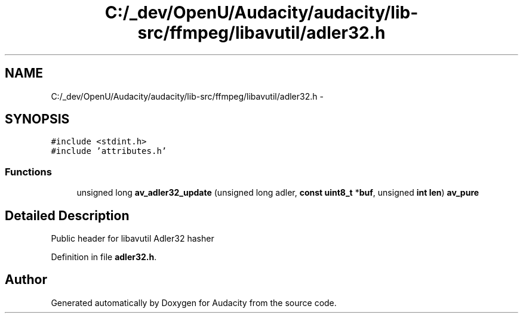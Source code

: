 .TH "C:/_dev/OpenU/Audacity/audacity/lib-src/ffmpeg/libavutil/adler32.h" 3 "Thu Apr 28 2016" "Audacity" \" -*- nroff -*-
.ad l
.nh
.SH NAME
C:/_dev/OpenU/Audacity/audacity/lib-src/ffmpeg/libavutil/adler32.h \- 
.SH SYNOPSIS
.br
.PP
\fC#include <stdint\&.h>\fP
.br
\fC#include 'attributes\&.h'\fP
.br

.SS "Functions"

.in +1c
.ti -1c
.RI "unsigned long \fBav_adler32_update\fP (unsigned long adler, \fBconst\fP \fBuint8_t\fP *\fBbuf\fP, unsigned \fBint\fP \fBlen\fP) \fBav_pure\fP"
.br
.in -1c
.SH "Detailed Description"
.PP 
Public header for libavutil Adler32 hasher 
.PP
Definition in file \fBadler32\&.h\fP\&.
.SH "Author"
.PP 
Generated automatically by Doxygen for Audacity from the source code\&.
